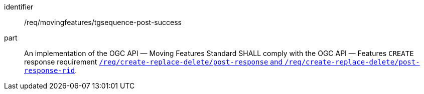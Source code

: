////
[[req_mf-tgsequence-response-post]]
[width="90%",cols="2,6a",options="header"]
|===
^|*Requirement {counter:req-id}* |*/req/movingfeatures/tgsequence-post-success*
^|A |An implementation of the OGC API — Moving Features Standard SHALL comply with the OGC API — Features `CREATE` response requirement link:http://docs.ogc.org/DRAFTS/20-002.html#_response[`/req/create-replace-delete/insert-response` and `/req/create-replace-delete/insert-response-rid`].
|===
////

[[req_mf-tgsequence-response-post]]
[requirement]
====
[%metadata]
identifier:: /req/movingfeatures/tgsequence-post-success
part:: An implementation of the OGC API — Moving Features Standard SHALL comply with the OGC API — Features `CREATE` response requirement link:http://docs.ogc.org/DRAFTS/20-002.html#_response[`/req/create-replace-delete/post-response` and `/req/create-replace-delete/post-response-rid`].
====